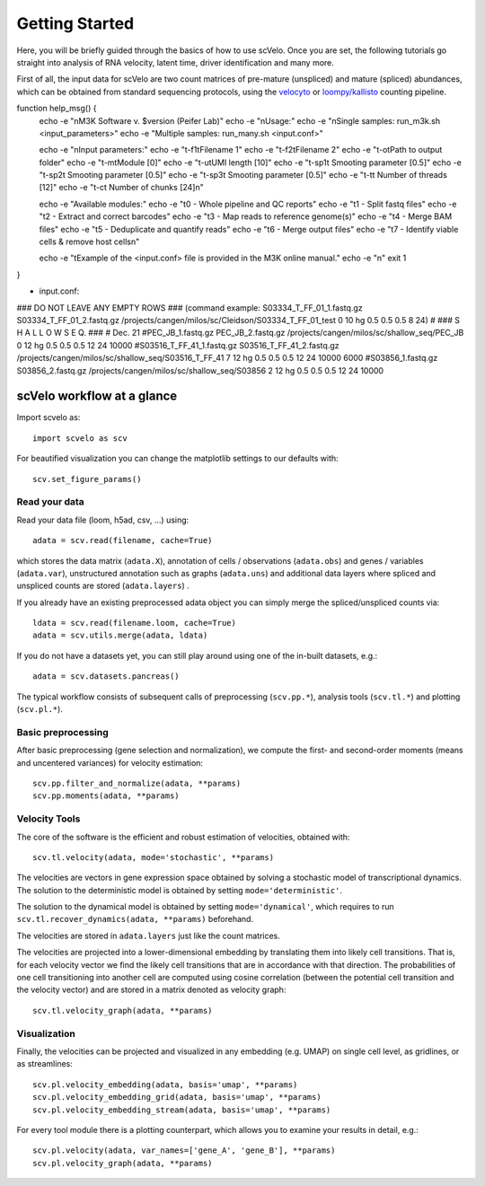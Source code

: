 Getting Started
---------------

Here, you will be briefly guided through the basics of how to use scVelo.
Once you are set, the following tutorials go straight into analysis of RNA velocity,
latent time, driver identification and many more.

First of all, the input data for scVelo are two count matrices of pre-mature (unspliced) and mature (spliced) abundances,
which can be obtained from standard sequencing protocols, using the `velocyto`_ or `loompy/kallisto`_
counting pipeline.



function help_msg() {
    echo -e "\nM3K Software v. $version (Peifer Lab)"
    echo -e "\nUsage:"
    echo -e "\nSingle samples: run_m3k.sh <input_parameters>"
    echo -e "Multiple samples: run_many.sh <input.conf>" 

    echo -e "\nInput parameters:" 
    echo -e "\t-f1\tFilename 1"
    echo -e "\t-f2\tFilename 2"
    echo -e "\t-o\tPath to output folder" 
    echo -e "\t-m\tModule [0]"
    echo -e "\t-u\tUMI length [10]"
    echo -e "\t-sp1\t Smooting parameter [0.5]"
    echo -e "\t-sp2\t Smooting parameter [0.5]"
    echo -e "\t-sp3\t Smooting parameter [0.5]"
    echo -e "\t-t\t Number of threads [12]"
    echo -e "\t-c\t Number of chunks [24]\n"
    
    echo -e "Available modules:"
    echo -e "\t0 - Whole pipeline and QC reports"
    echo -e "\t1 - Split fastq files"
    echo -e "\t2 - Extract and correct barcodes"
    echo -e "\t3 - Map reads to reference genome(s)"
    echo -e "\t4 - Merge BAM files"
    echo -e "\t5 - Deduplicate and quantify reads"
    echo -e "\t6 - Merge output files"
    echo -e "\t7 - Identify viable cells & remove host cells\n"
    
    echo -e "\tExample of the <input.conf> file is provided in the M3K online manual."
    echo -e "\n"
    exit 1
}


- input.conf:
### DO NOT LEAVE ANY EMPTY ROWS ### (command example: S03334_T_FF_01_1.fastq.gz S03334_T_FF_01_2.fastq.gz /projects/cangen/milos/sc/Cleidson/S03334_T_FF_01_test 0 10 hg 0.5 0.5 0.5 8 24)
#
### S H A L L O W   S E Q. ### 
# Dec. 21
#PEC_JB_1.fastq.gz PEC_JB_2.fastq.gz /projects/cangen/milos/sc/shallow_seq/PEC_JB 0 12 hg 0.5 0.5 0.5 12 24 10000
#S03516_T_FF_41_1.fastq.gz S03516_T_FF_41_2.fastq.gz /projects/cangen/milos/sc/shallow_seq/S03516_T_FF_41 7 12 hg 0.5 0.5 0.5 12 24 10000 6000
#S03856_1.fastq.gz S03856_2.fastq.gz /projects/cangen/milos/sc/shallow_seq/S03856 2 12 hg 0.5 0.5 0.5 12 24 10000


scVelo workflow at a glance
^^^^^^^^^^^^^^^^^^^^^^^^^^^
Import scvelo as::

    import scvelo as scv

For beautified visualization you can change the matplotlib settings to our defaults with::

    scv.set_figure_params()

Read your data
''''''''''''''
Read your data file (loom, h5ad, csv, ...) using::

    adata = scv.read(filename, cache=True)

which stores the data matrix (``adata.X``),
annotation of cells / observations (``adata.obs``) and genes / variables (``adata.var``), unstructured annotation such
as graphs (``adata.uns``) and additional data layers where spliced and unspliced counts are stored (``adata.layers``) .

.. raw:: html

    <img src="http://falexwolf.de/img/scanpy/anndata.svg" style="width: 300px">

If you already have an existing preprocessed adata object you can simply merge the spliced/unspliced counts via::

    ldata = scv.read(filename.loom, cache=True)
    adata = scv.utils.merge(adata, ldata)

If you do not have a datasets yet, you can still play around using one of the in-built datasets, e.g.::

    adata = scv.datasets.pancreas()

The typical workflow consists of subsequent calls of preprocessing (``scv.pp.*``), analysis tools (``scv.tl.*``) and plotting (``scv.pl.*``).

Basic preprocessing
'''''''''''''''''''
After basic preprocessing (gene selection and normalization),
we compute the first- and second-order moments (means and uncentered variances) for velocity estimation::

    scv.pp.filter_and_normalize(adata, **params)
    scv.pp.moments(adata, **params)

Velocity Tools
''''''''''''''
The core of the software is the efficient and robust estimation of velocities, obtained with::

    scv.tl.velocity(adata, mode='stochastic', **params)

The velocities are vectors in gene expression space obtained by solving a stochastic model of transcriptional dynamics.
The solution to the deterministic model is obtained by setting ``mode='deterministic'``.

The solution to the dynamical model is obtained by setting ``mode='dynamical'``, which requires to run
``scv.tl.recover_dynamics(adata, **params)`` beforehand.

The velocities are stored in ``adata.layers`` just like the count matrices.

The velocities are projected into a lower-dimensional embedding by translating them into likely cell transitions.
That is, for each velocity vector we find the likely cell transitions that are in accordance with that direction.
The probabilities of one cell transitioning into another cell are computed using cosine correlation
(between the potential cell transition and the velocity vector) and are stored in a matrix denoted as velocity graph::

    scv.tl.velocity_graph(adata, **params)

Visualization
'''''''''''''

Finally, the velocities can be projected and visualized in any embedding (e.g. UMAP) on single cell level, as gridlines, or as streamlines::

    scv.pl.velocity_embedding(adata, basis='umap', **params)
    scv.pl.velocity_embedding_grid(adata, basis='umap', **params)
    scv.pl.velocity_embedding_stream(adata, basis='umap', **params)

For every tool module there is a plotting counterpart, which allows you to examine your results in detail, e.g.::

    scv.pl.velocity(adata, var_names=['gene_A', 'gene_B'], **params)
    scv.pl.velocity_graph(adata, **params)


.. _`velocyto`: http://velocyto.org/velocyto.py/tutorial/cli.html
.. _`loompy/kallisto`: https://linnarssonlab.org/loompy/kallisto/index.html